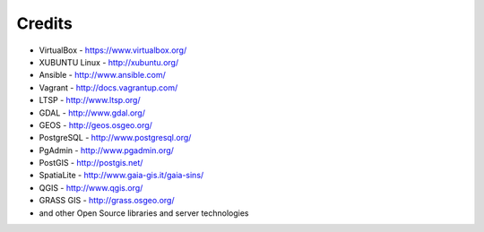 .. _credits:

*******
Credits
*******

-  VirtualBox - https://www.virtualbox.org/
-  XUBUNTU Linux - http://xubuntu.org/
-  Ansible - http://www.ansible.com/
-  Vagrant - http://docs.vagrantup.com/
-  LTSP - http://www.ltsp.org/
-  GDAL - http://www.gdal.org/
-  GEOS - http://geos.osgeo.org/
-  PostgreSQL - http://www.postgresql.org/
-  PgAdmin - http://www.pgadmin.org/
-  PostGIS - http://postgis.net/
-  SpatiaLite - http://www.gaia-gis.it/gaia-sins/
-  QGIS - http://www.qgis.org/
-  GRASS GIS - http://grass.osgeo.org/
-  and other Open Source libraries and server technologies
